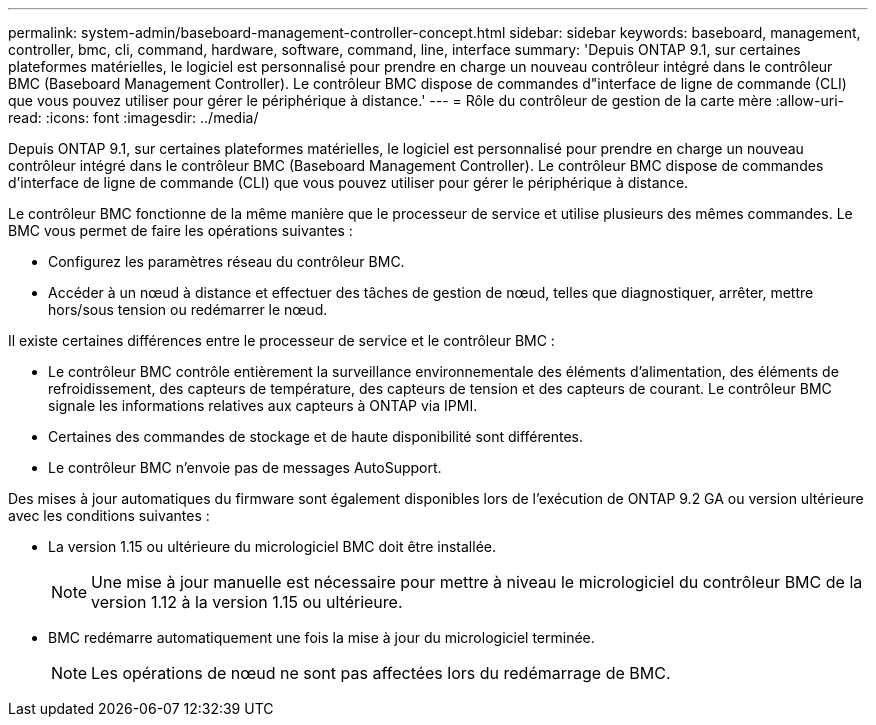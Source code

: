 ---
permalink: system-admin/baseboard-management-controller-concept.html 
sidebar: sidebar 
keywords: baseboard, management, controller, bmc, cli, command, hardware, software, command, line, interface 
summary: 'Depuis ONTAP 9.1, sur certaines plateformes matérielles, le logiciel est personnalisé pour prendre en charge un nouveau contrôleur intégré dans le contrôleur BMC (Baseboard Management Controller). Le contrôleur BMC dispose de commandes d"interface de ligne de commande (CLI) que vous pouvez utiliser pour gérer le périphérique à distance.' 
---
= Rôle du contrôleur de gestion de la carte mère
:allow-uri-read: 
:icons: font
:imagesdir: ../media/


[role="lead"]
Depuis ONTAP 9.1, sur certaines plateformes matérielles, le logiciel est personnalisé pour prendre en charge un nouveau contrôleur intégré dans le contrôleur BMC (Baseboard Management Controller). Le contrôleur BMC dispose de commandes d'interface de ligne de commande (CLI) que vous pouvez utiliser pour gérer le périphérique à distance.

Le contrôleur BMC fonctionne de la même manière que le processeur de service et utilise plusieurs des mêmes commandes. Le BMC vous permet de faire les opérations suivantes :

* Configurez les paramètres réseau du contrôleur BMC.
* Accéder à un nœud à distance et effectuer des tâches de gestion de nœud, telles que diagnostiquer, arrêter, mettre hors/sous tension ou redémarrer le nœud.


Il existe certaines différences entre le processeur de service et le contrôleur BMC :

* Le contrôleur BMC contrôle entièrement la surveillance environnementale des éléments d'alimentation, des éléments de refroidissement, des capteurs de température, des capteurs de tension et des capteurs de courant. Le contrôleur BMC signale les informations relatives aux capteurs à ONTAP via IPMI.
* Certaines des commandes de stockage et de haute disponibilité sont différentes.
* Le contrôleur BMC n'envoie pas de messages AutoSupport.


Des mises à jour automatiques du firmware sont également disponibles lors de l'exécution de ONTAP 9.2 GA ou version ultérieure avec les conditions suivantes :

* La version 1.15 ou ultérieure du micrologiciel BMC doit être installée.
+
[NOTE]
====
Une mise à jour manuelle est nécessaire pour mettre à niveau le micrologiciel du contrôleur BMC de la version 1.12 à la version 1.15 ou ultérieure.

====
* BMC redémarre automatiquement une fois la mise à jour du micrologiciel terminée.
+
[NOTE]
====
Les opérations de nœud ne sont pas affectées lors du redémarrage de BMC.

====


